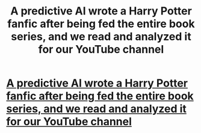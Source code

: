 #+TITLE: A predictive AI wrote a Harry Potter fanfic after being fed the entire book series, and we read and analyzed it for our YouTube channel

* [[https://www.youtube.com/watch?v=GuM8spMUnDg][A predictive AI wrote a Harry Potter fanfic after being fed the entire book series, and we read and analyzed it for our YouTube channel]]
:PROPERTIES:
:Author: WeFlashPeople
:Score: 0
:DateUnix: 1513474723.0
:DateShort: 2017-Dec-17
:END:
